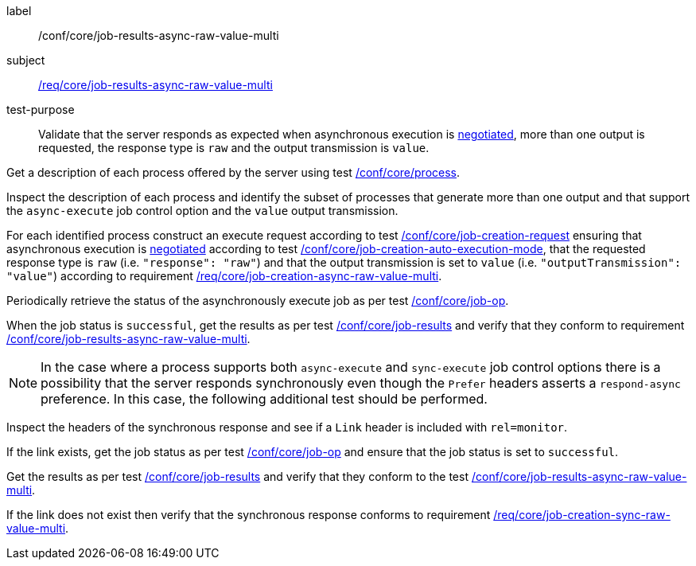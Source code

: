 [[ats_core_job-results-async-raw-value-multi]]
[abstract_test]
====
[%metadata]
label:: /conf/core/job-results-async-raw-value-multi
subject:: <<req_core_job-results-async-raw-value-multi,/req/core/job-results-async-raw-value-multi>>
test-purpose:: Validate that the server responds as expected when asynchronous execution is <<sc_execution_mode,negotiated>>, more than one output is requested, the response type is `raw` and the output transmission is `value`.

[.component,class=test method]
=====
[.component,class=step]
--
Get a description of each process offered by the server using test <<ats_core_process,/conf/core/process>>.
--

[.component,class=step]
--
Inspect the description of each process and identify the subset of processes that generate more than one output and that support the `async-execute` job control option and the `value` output transmission.
--

[.component,class=step]
--
For each identified process construct an execute request according to test <<ats_core_job-creation-request,/conf/core/job-creation-request>> ensuring that asynchronous execution is <<sc_execution_mode,negotiated>> according to test <<ats_core_job-creation-auto-execution-mode,/conf/core/job-creation-auto-execution-mode>>, that the requested response type is `raw` (i.e. `"response": "raw"`) and that the output transmission is set to `value` (i.e. `"outputTransmission": "value"`) according to requirement <<req_core_job-creation-async-raw-value-multi,/req/core/job-creation-async-raw-value-multi>>.
--

[.component,class=step]
--
Periodically retrieve the status of the asynchronously execute job as per test <<ats_core_job-op,/conf/core/job-op>>.
--

[.component,class=step]
--
When the job status is `successful`, get the results as per test <<ats_core_job-results-op,/conf/core/job-results>> and verify that they conform to requirement <<req_core_job-results-async-raw-value-multi,/conf/core/job-results-async-raw-value-multi>>.
--
=====

NOTE: In the case where a process supports both `async-execute` and `sync-execute` job control options there is a possibility that the server responds synchronously even though the `Prefer` headers asserts a `respond-async` preference.  In this case, the following additional test should be performed.

[.component,class=test method]
=====

[.component,class=step]
--
Inspect the headers of the synchronous response and see if a `Link` header is included with `rel=monitor`.
--

[.component,class=step]
--
If the link exists, get the job status as per test <<ats_core_job-op,/conf/core/job-op>> and ensure that the job status is set to `successful`.
--

[.component,class=step]
--
Get the results as per test <<ats_core_job-results-op,/conf/core/job-results>> and verify that they conform to the test <<ats_core_job-results-async-raw-value-multi,/conf/core/job-results-async-raw-value-multi>>.
--

[.component,class=step]
--
If the link does not exist then verify that the synchronous response conforms to requirement <<req_core_job-creation-sync-raw-value-multi,/req/core/job-creation-sync-raw-value-multi>>.
--
=====
====

